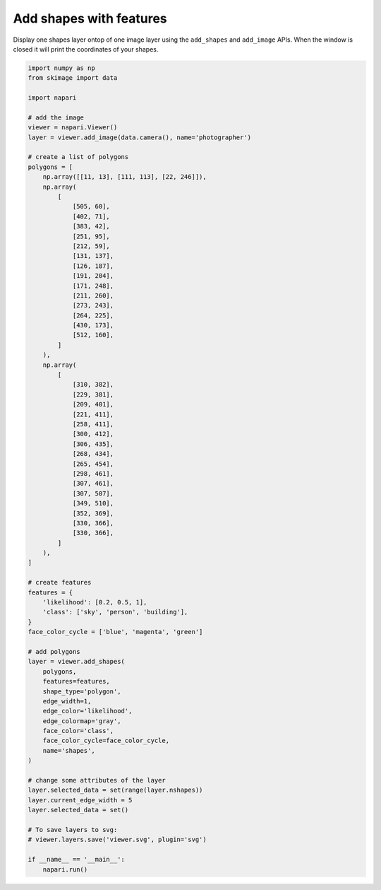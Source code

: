 
.. DO NOT EDIT.
.. THIS FILE WAS AUTOMATICALLY GENERATED BY SPHINX-GALLERY.
.. TO MAKE CHANGES, EDIT THE SOURCE PYTHON FILE:
.. "gallery/add_shapes_with_features.py"
.. LINE NUMBERS ARE GIVEN BELOW.

.. only:: html

    .. note::
        :class: sphx-glr-download-link-note

        :ref:`Go to the end <sphx_glr_download_gallery_add_shapes_with_features.py>`
        to download the full example as a Python script or as a
        Jupyter notebook.

.. rst-class:: sphx-glr-example-title

.. _sphx_glr_gallery_add_shapes_with_features.py:


Add shapes with features
========================

Display one shapes layer ontop of one image layer using the ``add_shapes`` and
``add_image`` APIs. When the window is closed it will print the coordinates of
your shapes.

.. tags:: visualization-basic, features-table

.. GENERATED FROM PYTHON SOURCE LINES 11-94



.. image-sg:: /gallery/images/sphx_glr_add_shapes_with_features_001.png
   :alt: add shapes with features
   :srcset: /gallery/images/sphx_glr_add_shapes_with_features_001.png
   :class: sphx-glr-single-img





.. code-block:: Python


    import numpy as np
    from skimage import data

    import napari

    # add the image
    viewer = napari.Viewer()
    layer = viewer.add_image(data.camera(), name='photographer')

    # create a list of polygons
    polygons = [
        np.array([[11, 13], [111, 113], [22, 246]]),
        np.array(
            [
                [505, 60],
                [402, 71],
                [383, 42],
                [251, 95],
                [212, 59],
                [131, 137],
                [126, 187],
                [191, 204],
                [171, 248],
                [211, 260],
                [273, 243],
                [264, 225],
                [430, 173],
                [512, 160],
            ]
        ),
        np.array(
            [
                [310, 382],
                [229, 381],
                [209, 401],
                [221, 411],
                [258, 411],
                [300, 412],
                [306, 435],
                [268, 434],
                [265, 454],
                [298, 461],
                [307, 461],
                [307, 507],
                [349, 510],
                [352, 369],
                [330, 366],
                [330, 366],
            ]
        ),
    ]

    # create features
    features = {
        'likelihood': [0.2, 0.5, 1],
        'class': ['sky', 'person', 'building'],
    }
    face_color_cycle = ['blue', 'magenta', 'green']

    # add polygons
    layer = viewer.add_shapes(
        polygons,
        features=features,
        shape_type='polygon',
        edge_width=1,
        edge_color='likelihood',
        edge_colormap='gray',
        face_color='class',
        face_color_cycle=face_color_cycle,
        name='shapes',
    )

    # change some attributes of the layer
    layer.selected_data = set(range(layer.nshapes))
    layer.current_edge_width = 5
    layer.selected_data = set()

    # To save layers to svg:
    # viewer.layers.save('viewer.svg', plugin='svg')

    if __name__ == '__main__':
        napari.run()


.. _sphx_glr_download_gallery_add_shapes_with_features.py:

.. only:: html

  .. container:: sphx-glr-footer sphx-glr-footer-example

    .. container:: sphx-glr-download sphx-glr-download-jupyter

      :download:`Download Jupyter notebook: add_shapes_with_features.ipynb <add_shapes_with_features.ipynb>`

    .. container:: sphx-glr-download sphx-glr-download-python

      :download:`Download Python source code: add_shapes_with_features.py <add_shapes_with_features.py>`

    .. container:: sphx-glr-download sphx-glr-download-zip

      :download:`Download zipped: add_shapes_with_features.zip <add_shapes_with_features.zip>`


.. only:: html

 .. rst-class:: sphx-glr-signature

    `Gallery generated by Sphinx-Gallery <https://sphinx-gallery.github.io>`_
